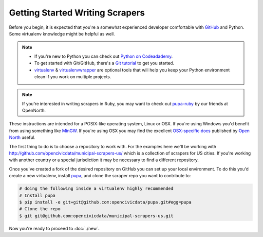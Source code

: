 Getting Started Writing Scrapers
================================

Before you begin, it is expected that you're a somewhat experienced developer comfortable with `GitHub <http://github.com>`_ and Python.  Some virtualenv knowledge might be helpful as well.

.. note::

    * If you're new to Python you can check out `Python on Codeadademy <http://www.codecademy.com/tracks/python>`_.
    * To get started with Git/GitHub, there's a `Git tutorial <https://help.github.com/articles/set-up-git#platform-all>`_ to get you started.
    * `virtualenv <httpe://pypi.python.org/pypi/virtualenv>`_ & `virtualenvwrapper <http://virtualenvwrapper.readthedocs.org/en/latest/>`_ are optional tools that will help you keep your Python environment clean if you work on multiple projects.

.. note::

    If you're interested in writing scrapers in Ruby, you may want to check out `pupa-ruby <https://github.com/opennorth/pupa-ruby>`_ by our friends at OpenNorth.
    

These instructions are intended for a POSIX-like operating system, Linux or OSX.  If you're using Windows you'd benefit from using something like `MinGW <http://www.mingw.org/>`_.  If you're using OSX you may find the excellent `OSX-specific docs <https://github.com/opennorth/blank-pupa>`_ published by `Open North <https://github.com/opennorth/>`_  useful.

The first thing to do is to choose a repository to work with.  For the examples here we'll be working with http://github.com/opencivicdata/municipal-scrapers-us/ which is a collection of scrapers for US cities.  If you're working with another country or a special jurisdiction it may be necessary to find a different repository.

Once you've created a fork of the desired repository on GitHub you can set up your local environment.  To do this you'd create a new virtualenv, install `pupa <https://github.com/opencivicdata/pupa>`_, and clone the scraper repo you want to contribute to:

.. code-block:: bash

    # doing the following inside a virtualenv highly recommended
    # Install pupa
    $ pip install -e git+git@github.com:opencivicdata/pupa.git#egg=pupa
    # Clone the repo
    $ git git@github.com:opencivicdata/municipal-scrapers-us.git

Now you're ready to proceed to :doc:`./new`.
